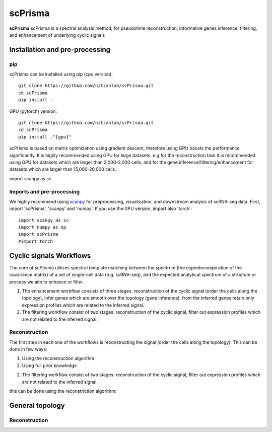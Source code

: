 scPrisma
==============================================

.. image:: https://github.com/nitzanlab/scPrisma/blob/master/workflow.png?raw=true
   :width: 600px
   :align: center

**scPrisma** scPrisma is a spectral analysis method, for pseudotime reconstruction, informative genes inference, filtering, and enhancement of underlying cyclic signals

Installation and pre-processing
-------

pip
~~~~~~~~~~
scPrisma can be installed using pip (cpu version)::

    git clone https://github.com/nitzanlab/scPrisma.git
    cd scPrisma
    pip install .

GPU (pytorch) version::

    git clone https://github.com/nitzanlab/scPrisma.git
    cd scPrisma
    pip install ."[gpu]"


scPrisma is based on matrix optimization using gradient descent, therefore using GPU boosts the performance significantly. It is highly recommended using GPU for large datasets. e.g for the reconstruction task it is recommended using GPU for datasets which are larger than 2,000-3,000 cells, and for the gene inference/filtering/enhancement for datasets which are larger than 15,000-20,000 cells.

import scanpy as sc

Imports and pre-processing
~~~~~~~~~~
We highly recommend using `scanpy <https://scanpy.readthedocs.io/>`_ for preprocessing, visualization, and downstream analysis of scRNA-seq data.
First, import 'scPrisma', 'scanpy' and 'numpy'. If you use the GPU version, import also 'torch'::

    import scanpy as sc
    import numpy as np
    import scPrisma
    #import torch



Cyclic signals Workflows
-------
The core of scPrisma utilizes spectral template matching between the spectrum (the eigendecomposition of the covariance matrix) of a set of single-cell data (e.g. scRNA-seq), and the expected analytical spectrum of a structure or process we aim to enhance or filter.

1. The enhancement workflow consists of three stages: reconstruction of the cyclic signal (order the cells along the topology), infer genes which are smooth over the topology (gene inference), from the inferred genes retain only expression profiles which are related to the inferred signal.

2. The filtering workflow consist of two stages: reconstruction of the cyclic signal, filter out expression profiles which are not related to the inferred signal.

Reconstruction
~~~~~~~~~~
The first step in each one of the workflows is reconstructing the signal (order the cells along the topology). 
This can be done in few ways:

1. Using the reconstruction algorithm.

2. Using full prior knowledge 

2. The filtering workflow consist of two stages: reconstruction of the cyclic signal, filter out expression profiles which are not related to the inferred signal.


this can be done using the reconstriction algorithm:


General topology
-------


Reconstruction
~~~~~~~~~~
